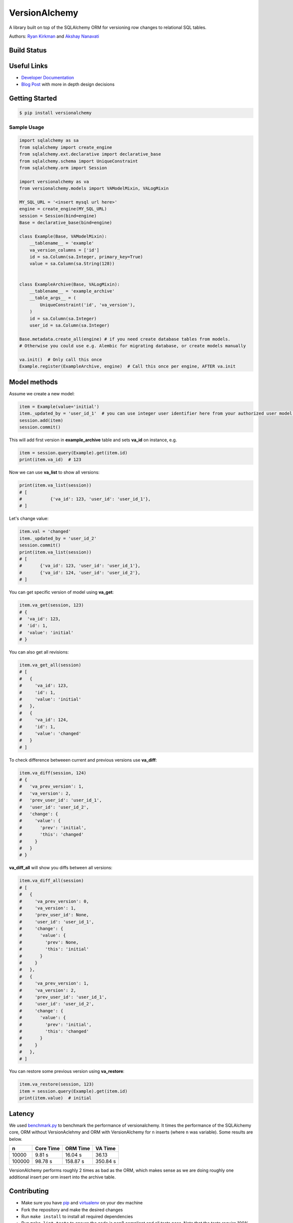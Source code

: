 
VersionAlchemy
==============
A library built on top of the SQLAlchemy ORM for versioning 
row changes to relational SQL tables.

Authors: `Ryan Kirkman <https://www.github.com/ryankirkman/>`_ and
`Akshay Nanavati <https://www.github.com/akshaynanavati/>`_

Build Status
------------
.. image:: https://travis-ci.org/NerdWalletOSS/versionalchemy.svg?branch=master
    :target: https://travis-ci.org/NerdWalletOSS/versionalchemy
    
.. image:: https://readthedocs.org/projects/versionalchemy/badge/?version=latest
    :target: http://versionalchemy.readthedocs.io/en/latest/?badge=latest
    :alt: Documentation Status

Useful Links
------------
- `Developer Documentation <http://versionalchemy.readthedocs.io/en/latest/>`_
- `Blog Post <https://www.nerdwallet.com/blog/engineering/versionalchemy-tracking-row-changes/>`_
  with more in depth design decisions

Getting Started
---------------

.. code-block:: bash

  $ pip install versionalchemy
  
Sample Usage
~~~~~~~~~~~~

.. code-block:: python
    
    import sqlalchemy as sa
    from sqlalchemy import create_engine
    from sqlalchemy.ext.declarative import declarative_base
    from sqlalchemy.schema import UniqueConstraint
    from sqlalchemy.orm import Session

    import versionalchemy as va
    from versionalchemy.models import VAModelMixin, VALogMixin

    MY_SQL_URL = '<insert mysql url here>'
    engine = create_engine(MY_SQL_URL)
    session = Session(bind=engine)
    Base = declarative_base(bind=engine)

    class Example(Base, VAModelMixin):
        __tablename__ = 'example'
        va_version_columns = ['id']
        id = sa.Column(sa.Integer, primary_key=True)
        value = sa.Column(sa.String(128))


    class ExampleArchive(Base, VALogMixin):
        __tablename__ = 'example_archive'
        __table_args__ = (
            UniqueConstraint('id', 'va_version'),
        )
        id = sa.Column(sa.Integer)
        user_id = sa.Column(sa.Integer)

    Base.metadata.create_all(engine) # if you need create database tables from models.
    # Otherwise you could use e.g. Alembic for migrating database, or create models manually

    va.init()  # Only call this once
    Example.register(ExampleArchive, engine)  # Call this once per engine, AFTER va.init

Model methods
----------------

Assume we create a new model:

.. code-block:: python

    item = Example(value='initial') 
    item._updated_by = 'user_id_1'  # you can use integer user identifier here from your authorized user model, for versionalchemey it is just a tag
    session.add(item)
    session.commit()  


This will add first version in **example_archive** table and sets **va_id** on instance, e.g.

.. code-block:: python

    item = session.query(Example).get(item.id)
    print(item.va_id)  # 123


Now we can use **va_list** to show all versions:

.. code-block:: python

    print(item.va_list(session))
    # [
    #		{'va_id': 123, 'user_id': 'user_id_1'},        
    # ]


Let's change value:

.. code-block:: python

    item.val = 'changed'
    item._updated_by = 'user_id_2'
    session.commit()
    print(item.va_list(session))
    # [
    #       {'va_id': 123, 'user_id': 'user_id_1'}, 
    #       {'va_id': 124, 'user_id': 'user_id_2'},     
    # ]

You can get specific version of model using **va_get**:

.. code-block:: python

    item.va_get(session, 123)
    # {
    #  'va_id': 123, 
    #  'id': 1, 
    #  'value': 'initial'    
    # }


You can also get all revisions:

.. code-block:: python

    item.va_get_all(session)
    # [
    #   {
    #     'va_id': 123, 
    #     'id': 1, 
    #     'value': 'initial'    
    #   },
    #   {
    #     'va_id': 124, 
    #     'id': 1, 
    #     'value': 'changed'    
    #   }
    # ]


To check difference betweeen current and previous versions use **va_diff**:

.. code-block:: python

    item.va_diff(session, 124)
    # {
    #   'va_prev_version': 1,
    #   'va_version': 2,
    #   'prev_user_id': 'user_id_1',
    #   'user_id': 'user_id_2',
    #   'change': {
    #     'value': {
    #       'prev': 'initial',
    #       'this': 'changed'
    #     }
    #   }
    # }


**va_diff_all** will show you diffs between all versions:


.. code-block:: python

    item.va_diff_all(session)
    # [
    #   {
    #     'va_prev_version': 0,
    #     'va_version': 1,
    #     'prev_user_id': None,
    #     'user_id': 'user_id_1',
    #     'change': {
    #       'value': {
    #         'prev': None,
    #         'this': 'initial'
    #       }
    #     }
    #   },
    #   {
    #     'va_prev_version': 1,
    #     'va_version': 2,
    #     'prev_user_id': 'user_id_1',
    #     'user_id': 'user_id_2',
    #     'change': {
    #       'value': {
    #         'prev': 'initial',
    #         'this': 'changed'
    #       }
    #     }
    #   },
    # ]



You can restore some previous version using **va_restore**:

.. code-block:: python

    item.va_restore(session, 123)
    item = session.query(Example).get(item.id)
    print(item.value)  # initial


Latency
-------
We used `benchmark.py <https://gist.github.com/akshaynanavati/f1e816596d100a33e4b4a9c48099a8b7>`_ to
benchmark the performance of versionalchemy. It times the performance of the SQLAlchemy core, ORM
without VersionAclehmy and ORM with VersionAlchemy for ``n`` inserts (where ``n`` was variable). Some
results are below.

+--------+-----------+----------+----------+
| n      | Core Time | ORM Time | VA Time  |
+========+===========+==========+==========+
| 10000  | 9.81 s    | 16.04 s  | 36.13    |
+--------+-----------+----------+----------+
| 100000 | 98.78 s   | 158.87 s | 350.84 s |
+--------+-----------+----------+----------+

VersionAlchemy performs roughly 2 times as bad as the ORM, which makes sense as we are doing roughly one
additional insert per orm insert into the archive table.

Contributing
------------
- Make sure you have `pip <https://pypi.python.org/pypi/pip>`_
  and `virtualenv <https://virtualenv.pypa.io/en/stable/>`_ on your dev machine
- Fork the repository and make the desired changes
- Run ``make install`` to install all required dependencies
- Run ``make lint tests`` to ensure the code is pep8 compliant and  all tests pass.
  Note that the tests require 100% branch coverage to be considered passing
- Open a pull request with a detailed explaination of the bug or feature
- Respond to any comments. The PR will be merged if the travis CI build passes and
  the code changes are deemed sufficient by the admin

Style
~~~~~
- Follow PEP8 with a line length of 100 characters
- Prefer parenthesis to ``\`` for line breaks

License
-------
`MIT License <https://github.com/NerdWalletOSS/versionalchemy/blob/master/LICENSE>`_
